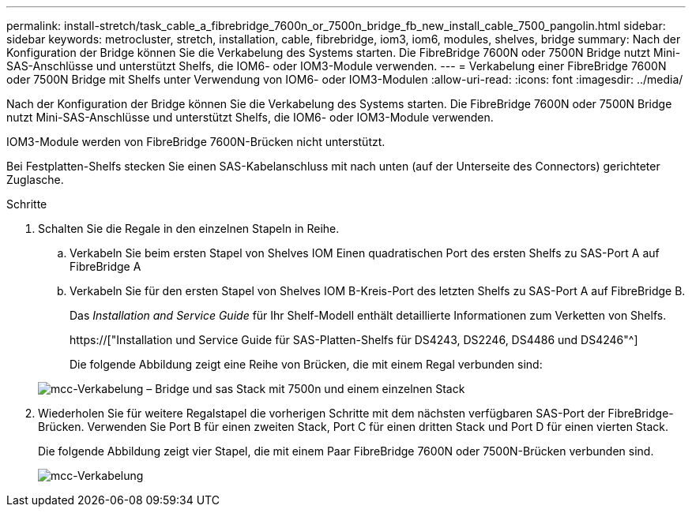 ---
permalink: install-stretch/task_cable_a_fibrebridge_7600n_or_7500n_bridge_fb_new_install_cable_7500_pangolin.html 
sidebar: sidebar 
keywords: metrocluster, stretch, installation, cable, fibrebridge, iom3, iom6, modules, shelves, bridge 
summary: Nach der Konfiguration der Bridge können Sie die Verkabelung des Systems starten. Die FibreBridge 7600N oder 7500N Bridge nutzt Mini-SAS-Anschlüsse und unterstützt Shelfs, die IOM6- oder IOM3-Module verwenden. 
---
= Verkabelung einer FibreBridge 7600N oder 7500N Bridge mit Shelfs unter Verwendung von IOM6- oder IOM3-Modulen
:allow-uri-read: 
:icons: font
:imagesdir: ../media/


[role="lead"]
Nach der Konfiguration der Bridge können Sie die Verkabelung des Systems starten. Die FibreBridge 7600N oder 7500N Bridge nutzt Mini-SAS-Anschlüsse und unterstützt Shelfs, die IOM6- oder IOM3-Module verwenden.

IOM3-Module werden von FibreBridge 7600N-Brücken nicht unterstützt.

Bei Festplatten-Shelfs stecken Sie einen SAS-Kabelanschluss mit nach unten (auf der Unterseite des Connectors) gerichteter Zuglasche.

.Schritte
. Schalten Sie die Regale in den einzelnen Stapeln in Reihe.
+
.. Verkabeln Sie beim ersten Stapel von Shelves IOM Einen quadratischen Port des ersten Shelfs zu SAS-Port A auf FibreBridge A
.. Verkabeln Sie für den ersten Stapel von Shelves IOM B-Kreis-Port des letzten Shelfs zu SAS-Port A auf FibreBridge B.
+
Das _Installation and Service Guide_ für Ihr Shelf-Modell enthält detaillierte Informationen zum Verketten von Shelfs.

+
https://["Installation und Service Guide für SAS-Platten-Shelfs für DS4243, DS2246, DS4486 und DS4246"^]

+
Die folgende Abbildung zeigt eine Reihe von Brücken, die mit einem Regal verbunden sind:

+
image::../media/mcc_cabling_bridge_and_sas_stack_with_7500n_and_single_stack.gif[mcc-Verkabelung – Bridge und sas Stack mit 7500n und einem einzelnen Stack]



. Wiederholen Sie für weitere Regalstapel die vorherigen Schritte mit dem nächsten verfügbaren SAS-Port der FibreBridge-Brücken. Verwenden Sie Port B für einen zweiten Stack, Port C für einen dritten Stack und Port D für einen vierten Stack.
+
Die folgende Abbildung zeigt vier Stapel, die mit einem Paar FibreBridge 7600N oder 7500N-Brücken verbunden sind.

+
image::../media/mcc_cabling_bridge_and_sas_stack_with_7500n_four_stacks.gif[mcc-Verkabelung, Bridge und sas Stack mit 7500n vier Stacks]


